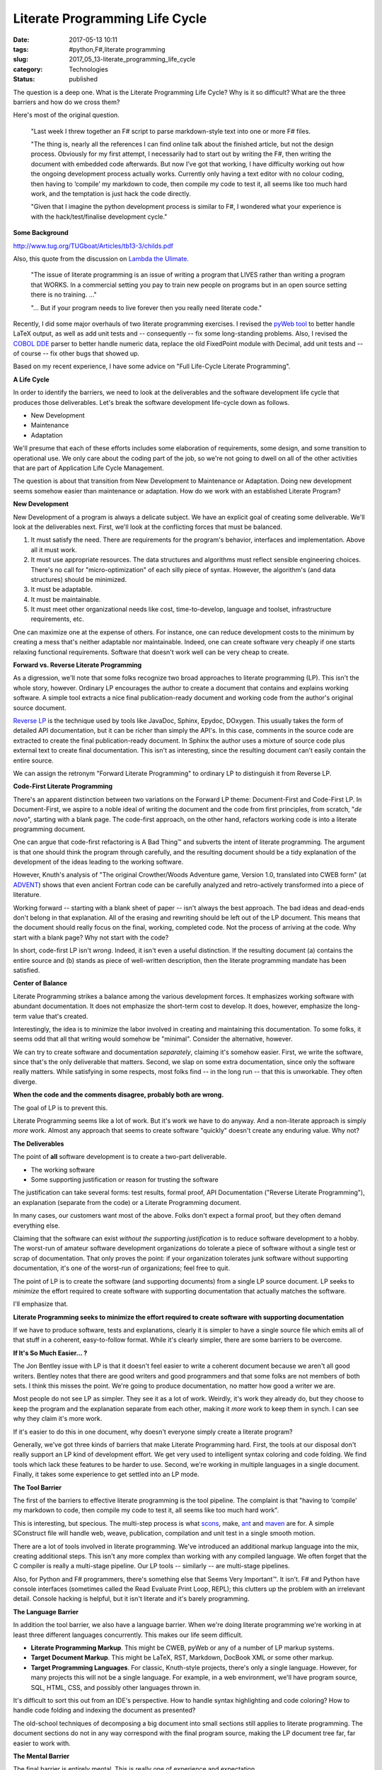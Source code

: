 Literate Programming Life Cycle
===============================

:date: 2017-05-13 10:11
:tags: #python,F#,literate programming
:slug: 2017_05_13-literate_programming_life_cycle
:category: Technologies
:status: published

The question is a deep one. What is the Literate Programming Life
Cycle? Why is it so difficult? What are the three barriers and how do
we cross them?


Here's most of the original question.


  "Last week I threw together an F# script to parse markdown-style
  text into one or more F# files.

  "The thing is, nearly all the references I can find online talk
  about the finished article, but not the design process. Obviously
  for my first attempt, I necessarily had to start out by writing
  the F#, then writing the document with embedded code afterwards.
  But now I’ve got that working, I have difficulty working out how
  the ongoing development process actually works. Currently only
  having a text editor with no colour coding, then having to
  ‘compile’ my markdown to code, then compile my code to test it,
  all seems like too much hard work, and the temptation is just hack
  the code directly.

  "Given that I imagine the python development process is similar to
  F#, I wondered what your experience is with the hack/test/finalise
  development cycle."


**Some Background**

http://www.tug.org/TUGboat/Articles/tb13-3/childs.pdf


Also, this quote from the discussion on `Lambda the
Ulimate <http://lambda-the-ultimate.org/node/3663#comment-51878>`__.

  
     "The issue of literate programming is an issue of writing a
     program
     that LIVES rather than writing a program that WORKS. In a
     commercial
     setting you pay to train new people on programs but in an open
     source setting there is no training. ..."

  
     "... But if your program needs to live forever then you
     really need literate code."


Recently, I did some major overhauls of two literate programming
exercises. I revised the `pyWeb
tool <http://pywebtool.sourceforge.net/>`__ to better handle LaTeX
output, as well as add unit tests and -- consequently -- fix some
long-standing problems. Also, I revised the `COBOL
DDE <http://cobol-dde.sourceforge.net/>`__ parser to better handle
numeric data, replace the old FixedPoint module with Decimal, add
unit tests and -- of course -- fix other bugs that showed up.


Based on my recent experience, I have some advice on "Full
Life-Cycle Literate Programming".


**A Life Cycle**


In order to identify the barriers, we need to look at the
deliverables and the software development life cycle that produces
those deliverables. Let's break the software development
life-cycle down as follows.


-  New Development
-  Maintenance
-  Adaptation


We'll presume that each of these efforts includes some elaboration
of requirements, some design, and some transition to operational
use. We only care about the coding part of the job, so we're not
going to dwell on all of the other activities that are part of
Application Life Cycle Management.


The question is about that transition from New Development to
Maintenance or Adaptation. Doing new development seems somehow
easier than maintenance or adaptation. How do we work with an
established Literate Program?


**New Development**


New Development of a program is always a delicate subject. We have
an explicit goal of creating some deliverable. We'll look at the
deliverables next. First, we'll look at the conflicting forces
that must be balanced.


#.  It must satisfy the need. There are requirements for the
    program's behavior, interfaces and implementation. Above all it
    must work.

#.  It must use appropriate resources. The data structures and
    algorithms must reflect sensible engineering choices. There's
    no call for "micro-optimization" of each silly piece of syntax.
    However, the algorithm's (and data structures) should be
    minimized.

#.  It must be adaptable.

#.  It must be maintainable.

#.  It must meet other organizational needs like cost,
    time-to-develop, language and toolset, infrastructure
    requirements, etc.


One can maximize one at the expense of others. For instance, one
can reduce development costs to the minimum by creating a mess
that's neither adaptable nor maintainable. Indeed, one can create
software very cheaply if one starts relaxing functional
requirements. Software that doesn't work well can be very cheap to
create.


**Forward vs. Reverse Literate Programming**


As a digression, we'll note that some folks recognize two broad
approaches to literate programming (LP). This isn't the whole
story, however. Ordinary LP encourages the author to create a
document that contains and explains working software. A simple
tool extracts a nice final publication-ready document and working
code from the author's original source document.


`Reverse LP <http://www.ssw.uni-linz.ac.at/Research/Projects/RevLitProg/>`__
is the technique used by tools like JavaDoc, Sphinx, Epydoc,
DOxygen. This usually takes the form of detailed API
documentation, but it can be richer than simply the API's. In this
case, comments in the source code are extracted to create the
final publication-ready document. In Sphinx the author uses a
mixture of source code plus external text to create final
documentation. This isn't as interesting, since the resulting
document can't easily contain the entire source.


We can assign the retronym "Forward Literate Programming" to
ordinary LP to distinguish it from Reverse LP.


**Code-First Literate Programming**


There's an apparent distinction between two variations on the
Forward LP theme: Document-First and Code-First LP. In
Document-First, we aspire to a noble ideal of writing the document
and the code from first principles, from scratch, "*de novo*",
starting with a blank page. The code-first approach, on the other
hand, refactors working code is into a literate programming
document.


One can argue that code-first refactoring is A Bad Thing™ and
subverts the intent of literate programming. The argument is that
one should think the program through carefully, and the resulting
document should be a tidy explanation of the development of the
ideas leading to the working software.


However, Knuth's analysis of "The original Crowther/Woods
Adventure game, Version 1.0, translated into CWEB form" (at
`ADVENT <http://www-cs-faculty.stanford.edu/~uno/programs/advent.w.gz>`__)
shows that even ancient Fortran code can be carefully analyzed and
retro-actively transformed into a piece of literature.


Working forward -- starting with a blank sheet of paper -- isn't
always the best approach. The bad ideas and dead-ends don't belong
in that explanation. All of the erasing and rewriting should be
left out of the LP document. This means that the document should
really focus on the final, working, completed code. Not the
process of arriving at the code. Why start with a blank page? Why
not start with the code?


In short, code-first LP isn't *wrong*. Indeed, it isn't even a
useful distinction. If the resulting document (a) contains the
entire source and (b) stands as piece of well-written description,
then the literate programming mandate has been satisfied.


**Center of Balance**


Literate Programming strikes a balance among the various
development forces. It emphasizes working software with abundant
documentation. It does not emphasize the short-term cost to
develop. It does, however, emphasize the long-term value that's
created.


Interestingly, the idea is to minimize the labor involved in
creating and maintaining this documentation. To some folks, it
seems odd that all that writing would somehow be "minimal".
Consider the alternative, however.


We can try to create software and documentation *separately*,
claiming it's somehow easier. First, we write the software, since
that's the only deliverable that matters. Second, we slap on some
extra documentation, since only the software really matters. While
satisfying in some respects, most folks find -- in the long run --
that this is unworkable. They often diverge.


**When the code and the comments disagree, probably both are
wrong.**


The goal of LP is to prevent this.


Literate Programming seems like a lot of work. But it's work we
have to do anyway. And a non-literate approach is simply *more*
work. Almost any approach that seems to create software "quickly"
doesn't create any enduring value. Why not?


**The Deliverables**


The point of **all** software development is to create a two-part
deliverable.


-  The working software
-  Some supporting justification or reason for trusting the software


The justification can take several forms: test results, formal
proof, API Documentation ("Reverse Literate Programming"), an
explanation (separate from the code) or a Literate Programming
document.


In many cases, our customers want most of the above. Folks
don't expect a formal proof, but they often demand everything
else.


Claiming that the software can exist *without the supporting
justification* is to reduce software development to a hobby.
The worst-run of amateur software development organizations do
tolerate a piece of software without a single test or scrap of
documentation. That only proves the point: if your organization
tolerates junk software without supporting documentation, it's
one of the worst-run of organizations; feel free to quit.


The point of LP is to create the software (and supporting
documents) from a single LP source document. LP seeks to
*minimize* the effort required to create software with
supporting documentation that actually matches the software.


I'll emphasize that.


**Literate Programming seeks to minimize the effort required to
create software with supporting documentation**


If we have to produce software, tests and explanations, clearly
it is simpler to have a single source file which emits all of
that stuff in a coherent, easy-to-follow format. While it's
clearly simpler, there are some barriers to be overcome.


**If It's So Much Easier... ?**


The Jon Bentley issue with LP is that it doesn't feel easier to
write a coherent document because we aren't all good writers.
Bentley notes that there are good writers and good programmers
and that some folks are not members of both sets. I think this
misses the point. We're going to produce documentation, no
matter how good a writer we are.


Most people do not see LP as simpler. They see it as a lot of
work. Weirdly, it's work they already do, but they choose to
keep the program and the explanation separate from each other,
making it *more* work to keep them in synch. I can see why they
claim it's more work.


If it's easier to do this in one document, why doesn't everyone
simply create a literate program?


Generally, we've got three kinds of barriers that make Literate
Programming hard. First, the tools at our disposal don't really
support an LP kind of development effort. We get very used to
intelligent syntax coloring and code folding. We find tools
which lack these features to be harder to use. Second, we're
working in multiple languages in a single document. Finally, it
takes some experience to get settled into an LP mode.


**The Tool Barrier**


The first of the barriers to effective literate programming is
the tool pipeline. The complaint is that "having to ‘compile’
my markdown to code, then compile my code to test it, all seems
like too much hard work".


This is interesting, but specious. The multi-step process is
what `scons <http://www.scons.org/>`__, make,
`ant <http://ant.apache.org/>`__ and
`maven <http://maven.apache.org/>`__ are for. A simple
SConstruct file will handle web, weave, publication,
compilation and unit test in a single smooth motion.


There are a lot of tools involved in literate programming.
We've introduced an additional markup language into the mix,
creating additional steps. This isn't any more complex than
working with any compiled language. We often forget that the C
compiler is really a multi-stage pipeline. Our LP tools --
similarly -- are multi-stage pipelines.


Also, for Python and F# programmers, there's something else
that Seems Very Important™. It isn't. F# and Python have
console interfaces (sometimes called the Read Evaluate Print
Loop, REPL); this clutters up the problem with an irrelevant
detail. Console hacking is helpful, but it isn't literate and
it's barely programming.


**The Language Barrier**


In addition the tool barrier, we also have a language barrier.
When we're doing literate programming we're working in at least
three different languages concurrently. This makes our life
seem difficult.


-   **Literate Programming Markup**. This might be CWEB, pyWeb
    or any of a number of LP markup systems.

-   **Target Document Markup**. This might be LaTeX, RST,
    Markdown, DocBook XML or some other markup.

-   **Target Programming Languages**. For classic, Knuth-style
    projects, there's only a single language. However, for many
    projects this will not be a single language. For example, in
    a web environment, we'll have program source, SQL, HTML,
    CSS, and possibly other languages thrown in.


It's difficult to sort this out from an IDE's perspective. How
to handle syntax highlighting and code coloring? How to handle
code folding and indexing the document as presented?


The old-school techniques of decomposing a big document into
small sections still applies to literate programming. The
document sections do not in any way correspond with the final
program source, making the LP document tree far, far easier to
work with.


**The Mental Barrier**


The final barrier is entirely mental. This is really one of
experience and expectation.


It's hard -- really hard -- to step back from the code and ask
"What's this *mean*?" and "How would I explain it?"


Too often, we see a problem, we know the code, and we
understand the fix -- as code. This is a skill as well as a
habit we build up. It's not the best habit because the meaning
and explanatory power can be ignored or misplaced.


Stepping back from the code seems slow. "It's a one-line change
with a 10-paragraph explanation!" developers gripe. "I could
make the change now or spend hours explaining the change to
you. The value is in making the change and putting it into
production."


And that's potentially wrong.


Only a very small part of the a developer's value is the code
change itself. If code will be in production for decades (my
personal best is 17 years in production) then the 10-paragraph
explanation will -- over the life of the software -- be worth
it's weight in gold. A one line fix may actually be a
liability, not an asset.


**Solid Approach**


I think the approach has to be the following.


#.  Create a Spike Solution. Something that works, is
    incomplete, but shows the core approach, algorithms and data
    structures.

#.  Outline the next more complete solution using LP tools. The
    component structure, the logical model, the basics of the
    first sprint.

#.  Create a **publication pipeline** to process the LP source
    into document, code and tests, and run the test suite. A
    kind of the Continuous Integration daily build. This is
    easily a double-clickable script, or "tool" in an IDE.

#.  Fill in the code, the unit tests, and the necessary
    packaging and release stuff. Follow TDD practices, writing
    unit tests and code in that order. What's cool is being able
    to write about them side-by-side, even though the unit tests
    are kept separate from the deliverable code in the build
    area.

#.  Review the final document for it's explanatory power.


Consider a number of things we do in comments that are
better done outside the comments.


-  TODO lists. We often write special TODO comments. These
   can go in the proper Literate Programming text, not in
   the code.

-  Code samples. In JavaDocs, particularly, sample code
   isn't fun because of the volume of markup required. LP
   code samples are just more code; you can make them part
   of small "demo" or "test" structures that actually
   compile and are actually tested. Why not?


Consider a number of things we don't often do well.


-  Background on an algorithm or data structure.
   Footnotes, links, etc., are often slightly easier to
   write in word-processing markup than comments in the
   code.

-  Performance information on the choice of a data
   structure. Merely claiming that a HashMap is faster
   isn't quite as compelling as running timeit and
   including the results.

-  Binding unit tests and code side-by-side. Current
   practice keeps the unit tests well separated from
   code. (Django framework models are a pleasant
   exception.) What could be nicer than a method followed
   by unit tests that show hot it works? You may write
   the tests first, but the code-first explanation is
   sometimes nicer than the test-first development.

           
I think that LP isn't all that hard, but we have three
barriers to overcome. We don't have exceptional tools.
We have a complex welter of languages. And we have bad
habits to break and transform into new habits.


**Some Links**


http://www-cs-faculty.stanford.edu/~uno/programs.html


http://tex.loria.fr/english/litte.html


http://lambda-the-ultimate.org/node/3663


http://c2.com/cgi/wiki?LiterateProgramming


http://vasc.ri.cmu.edu/old_help/Programming/Literate/literate.html


http://www.desy.de/user/projects/LitProg.html


http://infohost.nmt.edu/~shipman/soft/litprog/


http://www.vivtek.com/litprog.html


http://www.literateprogramming.com/ - Good stuff, but not
a real wiki or forum site.


http://www.squidoo.com/literateprogramming


**Some Tools**


http://en.literateprograms.org/LiteratePrograms:Welcome


http://nuweb.sourceforge.net/


http://pylit.berlios.de/literate-programming.html


http://webpages.charter.net/edreamleo/design.html


http://pywebtool.sourceforge.net/



-----

Nice simple blog layout. I will click through on y...
-----------------------------------------------------

Maintenance Man<noreply@blogger.com>

2010-03-29 18:12:17.998000-04:00

Nice simple blog layout. I will click through on your AdSense.


You might want to have a look at the LEO programme...
-----------------------------------------------------

Michael<noreply@blogger.com>

2010-03-29 18:10:26.404000-04:00

You might want to have a look at the LEO programmer's editor
http://webpages.charter.net/edreamleo/front.html which is written in
Python and supports literate programming. It can be used to import
existing code in order to either document it, or to continue development
in a literate manner. The author has also written a bit about how he
uses LEO features in a very practical exposition of literate
programming.


Nice outline of a LP lifecycle. I'll try to us...
-----------------------------------------------------

Ryan<noreply@blogger.com>

2010-04-12 18:43:40.819000-04:00

Nice outline of a LP lifecycle. I'll try to use that on my next LP
project (a procedurally generated text adventure).
I was personally planning on using Sphinx with it's ability to include
external \*.py files.

The \*.py files and \*.rst files would have cross references that could
be moved between with a vim macro (that's the hope, at least).
I guess the approach I'm trying to take is a bit closer to Elucidative
Programming
[http://www.cs.aau.dk/~normark/elucidative-programming/index.html]
rather than pure Literate Programming.


Very detailed and serious article, I'm absolut...
-----------------------------------------------------

Anonymous<noreply@blogger.com>

2013-02-14 11:22:38.368000-05:00

Very detailed and serious article, I'm absolutely agree with author with
his thesises (please, exuse my English). Itried different tools (PyWeb
too), wrote 3, and now I'm developing NanoLP tool, for me it's syntax
and approach is the best (no language barrier, supports many formats
(Asciidoc, reStructuredText, TeX, HTML, XML and other) includes
OpenOffice/LibreOffice, so it can be use in WYSIWYG manner,

collaborative usage - with LP libraries support, publishing on Web), and
as main for me - very light syntax, so LP program is very readable, no
weird syntax as it's usual for CWEB or other tools. It's project page
is: http://code.google.com/p/nano-lp/ (me is author).

What LP missed? We can compare LP tools with the best but opposite tool

-   Doxygen. Doxygen is good due to its 'smart'

-   Doxygen creates structured, classified "guide" of input sources, something like "map"
    for navigation of code. So, LP can not help us to navigate (like in IDE,
    or Source Navigator) in code, it looks like 2 different dimensions of
    one, the same cube :) And attempts to summarize both in one text will be
    terrible (for user).





